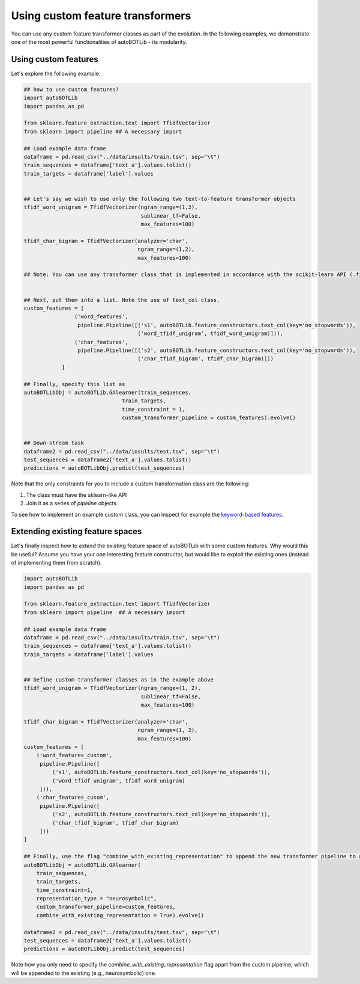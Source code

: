Using custom feature transformers
===============
You can use any custom feature transformer classes as part of the evolution. In the following examples, we demonstrate one of the most powerful functionalities of autoBOTLib - its modularity.

Using custom features
---------

Let's explore the following example.

.. code-block:: python



    ## how to use custom features?
    import autoBOTLib
    import pandas as pd

    from sklearn.feature_extraction.text import TfidfVectorizer
    from sklearn import pipeline ## A necessary import

    ## Load example data frame
    dataframe = pd.read_csv("../data/insults/train.tsv", sep="\t")
    train_sequences = dataframe['text_a'].values.tolist()
    train_targets = dataframe['label'].values


    ## Let's say we wish to use only the following two text-to-feature transformer objects
    tfidf_word_unigram = TfidfVectorizer(ngram_range=(1,2),
					 sublinear_tf=False,
					 max_features=100)

    tfidf_char_bigram = TfidfVectorizer(analyzer='char',
					ngram_range=(1,2),
					max_features=100)

    ## Note: You can use any transformer class that is implemented in accordance with the scikit-learn API (.fit, .transform, .fit_transform, .get_feature_names, etc.)


    ## Next, put them into a list. Note the use of text_col class.
    custom_features = [
		    ('word_features',
		     pipeline.Pipeline([('s1', autoBOTLib.feature_constructors.text_col(key='no_stopwords')),
					('word_tfidf_unigram', tfidf_word_unigram)])),
		    ('char_features',
		     pipeline.Pipeline([('s2', autoBOTLib.feature_constructors.text_col(key='no_stopwords')),
					('char_tfidf_bigram', tfidf_char_bigram)]))
		]

    ## Finally, specify this list as 
    autoBOTLibObj = autoBOTLib.GAlearner(train_sequences,
				   train_targets,
				   time_constraint = 1,
				   custom_transformer_pipeline = custom_features).evolve()


    ## Down-stream task
    dataframe2 = pd.read_csv("../data/insults/test.tsv", sep="\t")
    test_sequences = dataframe2['text_a'].values.tolist()
    predictions = autoBOTLibObj.predict(test_sequences)


Note that the only constraints for you to include a custom transformation class are the following:

1.  The class must have the sklearn-like API
2.  Join it as a series of `pipeline` objects.

To see how to implement an example custom class, you can inspect for example the
`keyword-based features <https://github.com/SkBlaz/autobot/autoBOTLib/keyword_features.py>`_.


Extending existing feature spaces
---------

Let's finally inspect how to *extend* the existing feature space of autoBOTLib with some custom features. Why would this be useful? Assume you have your one interesting feature constructor, but would like to exploit the existing ones (instead of implementing them from scratch).

.. code-block:: python
		
    import autoBOTLib
    import pandas as pd

    from sklearn.feature_extraction.text import TfidfVectorizer
    from sklearn import pipeline  ## A necessary import

    ## Load example data frame
    dataframe = pd.read_csv("../data/insults/train.tsv", sep="\t")
    train_sequences = dataframe['text_a'].values.tolist()
    train_targets = dataframe['label'].values


    ## Define custom transformer classes as in the example above
    tfidf_word_unigram = TfidfVectorizer(ngram_range=(1, 2),
					 sublinear_tf=False,
					 max_features=100)

    tfidf_char_bigram = TfidfVectorizer(analyzer='char',
					ngram_range=(1, 2),
					max_features=100)
    custom_features = [
	('word_features_custom',
	 pipeline.Pipeline([
	     ('s1', autoBOTLib.feature_constructors.text_col(key='no_stopwords')),
	     ('word_tfidf_unigram', tfidf_word_unigram)
	 ])),
	('char_features_cusom',
	 pipeline.Pipeline([
	     ('s2', autoBOTLib.feature_constructors.text_col(key='no_stopwords')),
	     ('char_tfidf_bigram', tfidf_char_bigram)
	 ]))
    ]

    ## Finally, use the flag "combine_with_existing_representation" to append the new transformer pipeline to an existing one (e.g., neurosymbolic). This way, you can easily extend current autoBOTLib!
    autoBOTLibObj = autoBOTLib.GAlearner(
	train_sequences,
	train_targets,
	time_constraint=1,
	representation_type = "neurosymbolic",
	custom_transformer_pipeline=custom_features,
	combine_with_existing_representation = True).evolve()

    dataframe2 = pd.read_csv("../data/insults/test.tsv", sep="\t")
    test_sequences = dataframe2['text_a'].values.tolist()
    predictions = autoBOTLibObj.predict(test_sequences)

Note how you only need to specify the `combine_with_existing_representation` flag apart from the custom pipeline, which will be appended to the existing (e.g., neurosymbolic) one.
